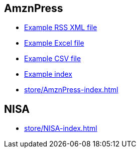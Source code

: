 
== AmznPress

- https://kazurayam.github.io/VisualInspectionOfExcelAndPDF/store/AmznPress/20220307_100304/objects/a9eec8a161f8600ac3bd9661bf0f561819c2fbe0.xml[Example RSS XML file]
- https://kazurayam.github.io/VisualInspectionOfExcelAndPDF/store/AmznPress/20220307_100304/objects/e8264d074293275ce3d05de35e442d30e2532eb5.xlsx[Example Excel file]
- https://kazurayam.github.io/VisualInspectionOfExcelAndPDF/store/AmznPress/20220307_100304/objects/ff3a8a1f014bc640ac3346f98a26bd9f74a8f7a1.csv[Example CSV file]
- https://kazurayam.github.io/VisualInspectionOfExcelAndPDF/store/AmznPress/20220307_100304/index[Example index]
- https://kazurayam.github.io/VisualInspectionOfExcelAndPDF/store/AmznPress-index.html[store/AmznPress-index.html]

== NISA

- https://kazurayam.github.io/VisualInspectionOfExcelAndPDF/store/NISA-index.html[store/NISA-index.html]
